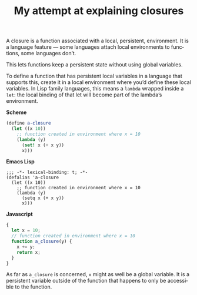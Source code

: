 #+title: My attempt at explaining closures
#+created: 2019-05-15T18:16:51+0900
#+series: Trying to explain
#+language: en

A closure is a function associated with a local, persistent, environment. It is a language feature — some languages attach local environments to functions, some languages don’t.

This lets functions keep a persistent state without using global variables.

To define a function that has persistent local variables in a language that supports this, create it in a local environment where you’d define these local variables. In Lisp family languages, this means a =lambda= wrapped inside a =let=: the local binding of that let will become part of the lambda’s environment.

*Scheme*

#+BEGIN_SRC scheme
(define a-closure
  (let ((x 10))
    ;; function created in environment where x = 10
    (lambda (y)
      (set! x (+ x y))
      x)))
#+END_SRC

*Emacs Lisp*

#+BEGIN_SRC elisp
;;; -*- lexical-binding: t; -*-
(defalias 'a-closure
  (let ((x 10))
    ;; function created in environment where x = 10
    (lambda (y)
      (setq x (+ x y))
      x)))
#+END_SRC

*Javascript*

#+BEGIN_SRC javascript
{
  let x = 10;
  // function created in environment where x = 10
  function a_closure(y) {
    x += y;
    return x;
  }
}
#+END_SRC

As far as =a_closure= is concerned, =x= might as well be a global variable. It is a persistent variable outside of the function that happens to only be accessible to the function.
